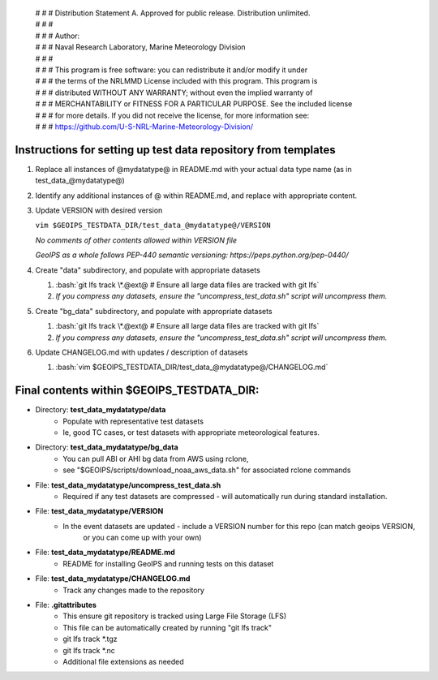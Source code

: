  | # # # Distribution Statement A. Approved for public release. Distribution unlimited.
 | # # #
 | # # # Author:
 | # # # Naval Research Laboratory, Marine Meteorology Division
 | # # #
 | # # # This program is free software: you can redistribute it and/or modify it under
 | # # # the terms of the NRLMMD License included with this program. This program is
 | # # # distributed WITHOUT ANY WARRANTY; without even the implied warranty of
 | # # # MERCHANTABILITY or FITNESS FOR A PARTICULAR PURPOSE. See the included license
 | # # # for more details. If you did not receive the license, for more information see:
 | # # # https://github.com/U-S-NRL-Marine-Meteorology-Division/

###############################################################
Instructions for setting up test data repository from templates
###############################################################

#. Replace all instances of @mydatatype@ in README.md with your actual data type name
   (as in test_data_@mydatatype@)

#. Identify any additional instances of @ within README.md, and replace with appropriate content.

#. Update VERSION with desired version 

   ``vim $GEOIPS_TESTDATA_DIR/test_data_@mydatatype@/VERSION``
   
   *No comments of other contents allowed within VERSION file*
   
   *GeoIPS as a whole follows PEP-440 semantic versioning: https://peps.python.org/pep-0440/*
   
#. Create "data" subdirectory, and populate with appropriate datasets

   #. :bash:`git lfs track \*.@ext@  # Ensure all large data files are tracked with git lfs`
   #. *If you compress any datasets, ensure the "uncompress\_test\_data.sh" script will uncompress them.*
   
#. Create "bg\_data" subdirectory, and populate with appropriate datasets

   #. :bash:`git lfs track \*.@ext@  # Ensure all large data files are tracked with git lfs`
   #. *If you compress any datasets, ensure the "uncompress\_test\_data.sh" script will uncompress them.*
   
#. Update CHANGELOG.md with updates / description of datasets

   #. :bash:`vim $GEOIPS_TESTDATA_DIR/test_data_@mydatatype@/CHANGELOG.md`


#############################################################
Final contents within $GEOIPS_TESTDATA_DIR:
#############################################################

* Directory: **test_data_mydatatype/data**
    * Populate with representative test datasets
    * Ie, good TC cases, or test datasets with appropriate meteorological features.
* Directory: **test_data_mydatatype/bg_data**
    * You can pull ABI or AHI bg data from AWS using rclone,
    * see "$GEOIPS/scripts/download\_noaa\_aws\_data.sh" for associated rclone commands
* File: **test_data_mydatatype/uncompress_test_data.sh**
    * Required if any test datasets are compressed - will automatically run during standard installation.
* File: **test_data_mydatatype/VERSION**
    * In the event datasets are updated - include a VERSION number for this repo (can match geoips VERSION,
        or you can come up with your own)
* File: **test_data_mydatatype/README.md**
    * README for installing GeoIPS and running tests on this dataset
* File: **test_data_mydatatype/CHANGELOG.md**
    * Track any changes made to the repository
* File: **.gitattributes**
    * This ensure git repository is tracked using Large File Storage (LFS)
    * This file can be automatically created by running "git lfs track"
    * git lfs track \*.tgz
    * git lfs track \*.nc
    * Additional file extensions as needed

